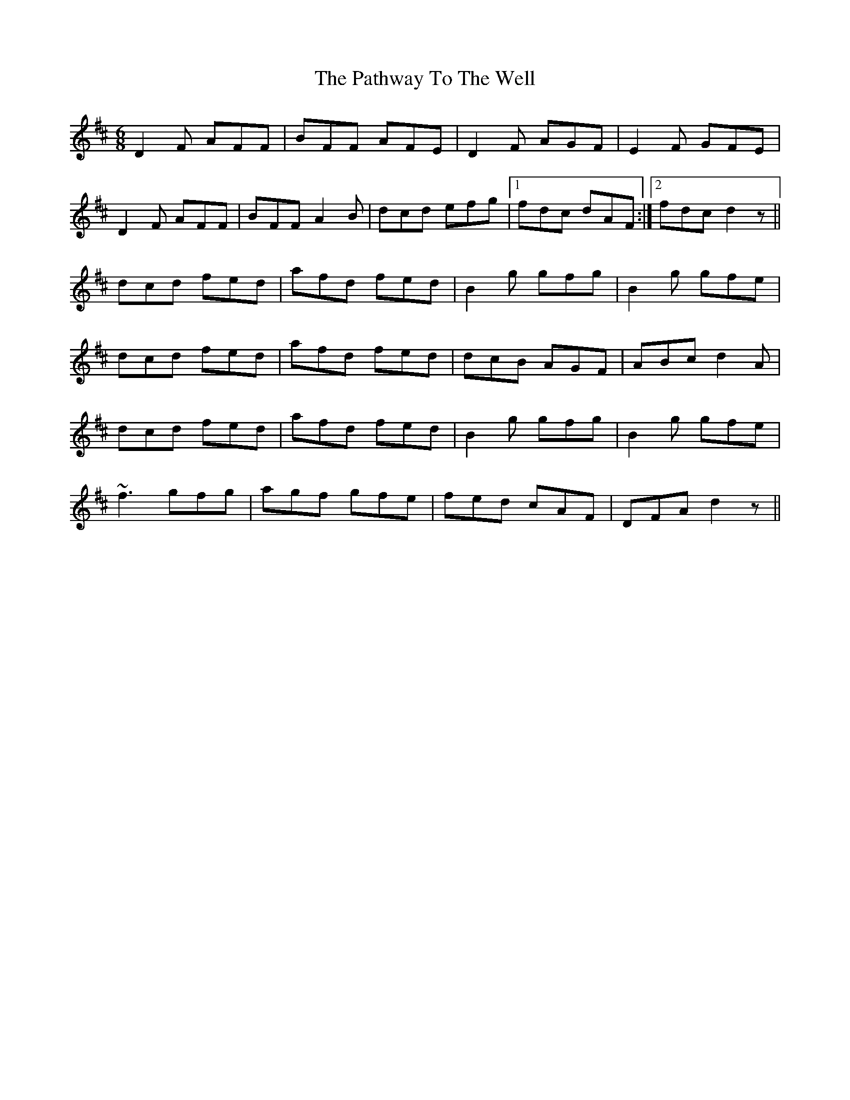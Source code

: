 X: 31757
T: Pathway To The Well, The
R: jig
M: 6/8
K: Dmajor
D2 F AFF|BFF AFE|D2 F AGF|E2 F GFE|
D2 F AFF|BFF A2 B|dcd efg|1 fdc dAF:|2 fdc d2 z||
dcd fed|afd fed|B2 g gfg|B2 g gfe|
dcd fed|afd fed|dcB AGF|ABc d2 A|
dcd fed|afd fed|B2 g gfg|B2 g gfe|
~f3 gfg|agf gfe|fed cAF|DFA d2 z||

